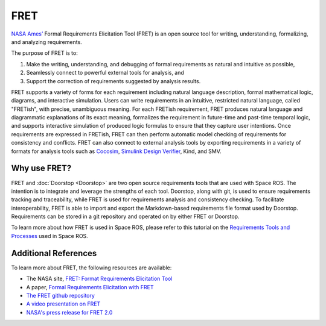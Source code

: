 FRET
====

`NASA Ames’ <https://www.nasa.gov/ames>`_ Formal Requirements Elicitation Tool (FRET) is an open source tool for writing, understanding, formalizing, and analyzing requirements.

.. image:: /images/fret_tool_dashboard.png

.. rst-class:: image-subtitle

    The FRET user interface

The purpose of FRET is to:

#. Make the writing, understanding, and debugging of formal requirements as natural and intuitive as possible,
#. Seamlessly connect to powerful external tools for analysis, and
#. Support the correction of requirements suggested by analysis results.

FRET supports a variety of forms for each requirement including natural language description, formal mathematical logic, diagrams, and interactive simulation.
Users can write requirements in an intuitive, restricted natural language, called "FRETish", with precise, unambiguous meaning.
For each FRETish requirement, FRET produces natural language and diagrammatic explanations of its exact meaning, formalizes the requirement in future-time and past-time temporal logic, and supports interactive simulation of produced logic formulas to ensure that they capture user intentions.
Once requirements are expressed in FRETish, FRET can then perform automatic model checking of requirements for consistency and conflicts.
FRET can also connect to external analysis tools by exporting requirements in a variety of formats for analysis tools such as `Cocosim <https://coco-team.github.io/cocosim/>`_, `Simulink Design Verifier <https://www.mathworks.com/products/simulink-design-verifier.html>`_, Kind, and SMV.

Why use FRET?
-------------

FRET and :doc:`Doorstop <Doorstop>` are two open source requirements tools that are used with Space ROS.
The intention is to integrate and leverage the strengths of each tool.
Doorstop, along with git, is used to ensure requirements tracking and traceability, while FRET is used for requirements analysis and consistency checking.
To facilitate interoperability, FRET is able to import and export the Markdown-based requirements file format used by Doorstop.
Requirements can be stored in a git repository and operated on by either FRET or Doorstop.

To learn more about how FRET is used in Space ROS, please refer to this tutorial on the `Requirements Tools and Processes <../Tutorials/Requirements-Tools-And-Processes>`_ used in Space ROS.

Additional References
---------------------

To learn more about FRET, the following resources are available:

* The NASA site, `FRET: Format Requirements Elicitation Tool <https://software.nasa.gov/software/ARC-18066-1>`_
* A paper, `Formal Requirements Elicitation with FRET <https://ntrs.nasa.gov/api/citations/20200001989/downloads/20200001989.pdf>`_
* `The FRET github repository <https://github.com/NASA-SW-VnV/fret>`_
* `A video presentation on FRET <https://tinyurl.com/fretForREFSQ>`_
* `NASA's press release for FRET 2.0 <https://www.nasa.gov/collection-asset/fret-team-releases-public-version-20-of-formal-requirements-engineering-software>`_
